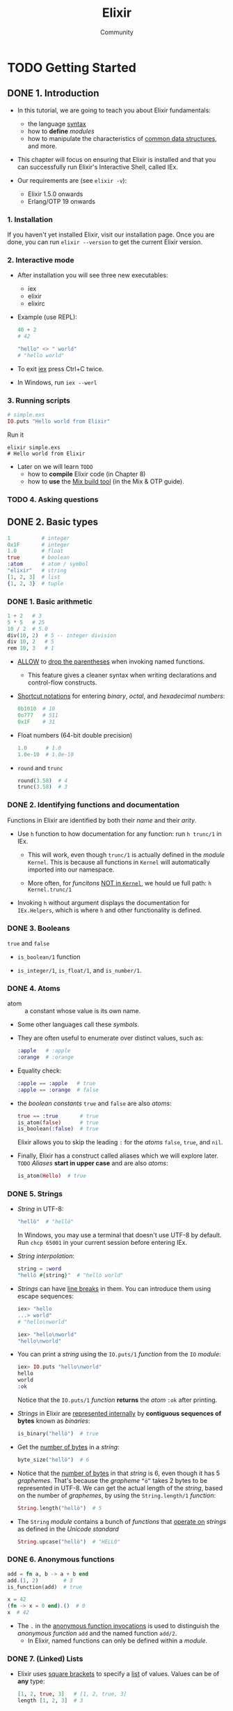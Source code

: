 #+TITLE: Elixir
#+VERSION: v1.14
#+AUTHOR: Community
#+STARTUP: entitiespretty
#+STARTUP: indent
#+STARTUP: overview

* TODO Getting Started
** DONE 1. Introduction
   CLOSED: [2021-01-25 Mon 20:02]
   - In this tutorial, we are going to teach you about Elixir fundamentals:
     * the language _syntax_
     * how to *define* /modules/
     * how to manipulate the characteristics of _common data structures_, and more.

   - This chapter will focus on ensuring that Elixir is installed and that you
     can successfully run Elixir's Interactive Shell, called IEx.

   - Our requirements are (see =elixir -v=):
     * Elixir 1.5.0 onwards
     * Erlang/OTP 19 onwards

*** 1. Installation
    If you haven't yet installed Elixir, visit our installation page. Once you
    are done, you can run ~elixir --version~ to get the current Elixir version.

*** 2. Interactive mode
    - After installation you will see three new executables:
      * iex
      * elixir
      * elixirc

    - Example (use REPL):
      #+begin_src elixir
        40 + 2
        # 42

        "hello" <> " world"
        # "hello world"
      #+end_src

    - To exit _iex_ press Ctrl+C twice.

    - In Windows, run =iex --werl=

*** 3. Running scripts
    #+begin_src elixir
      # simple.exs
      IO.puts "Hello world from Elixir"
    #+end_src

    Run it
    #+begin_src shell
      elixir simple.exs
      # Hello world from Elixir
    #+end_src

    - Later on we will learn =TODO=
      * how to *compile* Elixir code (in Chapter 8)
      * how to *use* the _Mix build tool_ (in the Mix & OTP guide).

*** TODO 4. Asking questions

** DONE 2. Basic types
   CLOSED: [2021-01-25 Mon 22:04]
   #+begin_src elixir
     1          # integer
     0x1F       # integer
     1.0        # float
     true       # boolean
     :atom      # atom / symbol
     "elixir"   # string
     [1, 2, 3]  # list
     {1, 2, 3}  # tuple
   #+end_src

*** DONE 1. Basic arithmetic
    CLOSED: [2021-01-25 Mon 20:31]
    #+begin_src elixir
      1 + 2   # 3
      5 * 5   # 25
      10 / 2  # 5.0
      div(10, 2)  # 5 -- integer division
      div 10, 2   # 5
      rem 10, 3   # 1
    #+end_src
    - _ALLOW_ to _drop the parentheses_ when invoking named functions.
      * This feature gives a cleaner syntax when writing declarations and
        control-flow constructs.

    - _Shortcut notations_ for entering /binary/, /octal/, and
      /hexadecimal numbers/:
      #+begin_src elixir
        0b1010  # 10
        0o777   # 511
        0x1F    # 31
      #+end_src

    - Float numbers (64-bit double precision)
      #+begin_src elixir
        1.0      # 1.0
        1.0e-10  # 1.0e-10
      #+end_src

    - ~round~ and ~trunc~
      #+begin_src elixir
        round(3.58)  # 4
        trunc(3.58)  # 3
      #+end_src

*** DONE 2. Identifying functions and documentation
    CLOSED: [2021-01-25 Mon 22:04]
    Functions in Elixir are identified by both their /name/ and their /arity/. 

    - Use ~h~ function to how documentation for any function:
      run ~h trunc/1~ in IEx.
      * This will work, even though ~trunc/1~ is actually defined in the /module/
        ~Kernel~. This is because all functions in ~Kernel~ will automatically
        imported into our namespace.

      * More often, for /funcitons/ _NOT in ~Kernel~,_ we hould ue full path:
        ~h Kernel.trunc/1~

    - Invoking ~h~ without argument displays the documentation for ~IEx.Helpers~,
      which is where ~h~ and other functionality is defined.

*** DONE 3. Booleans
    CLOSED: [2021-01-25 Mon 20:33]
    ~true~ and ~false~

    - ~is_boolean/1~ function

    - ~is_integer/1~, ~is_float/1~, and ~is_number/1~.

*** DONE 4. Atoms
    CLOSED: [2021-01-25 Mon 20:40]
    - atom :: a constant whose value is its own name.

    - Some other languages call these /symbols/.

    - They are often useful to enumerate over distinct values, such as:
      #+begin_src elixir
        :apple   # :apple
        :orange  # :orange
      #+end_src

    - Equality check:
      #+begin_src elixir
        :apple == :apple   # true
        :apple == :orange  # false
      #+end_src

    - the /boolean constants/ ~true~ and ~false~ are also /atoms/:
      #+begin_src elixir
        true == :true       # true
        is_atom(false)      # true
        is_boolean(:false)  # true
      #+end_src
      Elixir allows you to skip the leading ~:~ for the /atoms/ ~false~, ~true~,
      and ~nil~.

    - Finally, Elixir has a construct called aliases which we will explore later. =TODO=
      /Aliases/ *start in upper case* and are also /atoms/:
      #+begin_src elixir
        is_atom(Hello)  # true
      #+end_src

*** DONE 5. Strings
    CLOSED: [2021-01-25 Mon 21:02]
    - /String/ in UTF-8:
      #+begin_src elixir
        "hellö"  # "hellö"
      #+end_src
      In Windows, you may use a terminal that doesn't use UTF-8 by default.
      Run ~chcp 65001~ in your current session before entering IEx.

    - /String interpolation/:
      #+begin_src elixir
        string = :word
        "hellö #{string}"  # "hellö world"
      #+end_src

    - /Strings/ can have _line breaks_ in them.
      You can introduce them using escape sequences:
      #+begin_src elixir
        iex> "hello
        ...> world"
        # "hello\nworld"

        iex> "hello\nworld"
        "hello\nworld"
      #+end_src

    - You can print a /string/ using the ~IO.puts/1~ /function/ from the ~IO~ /module/:
      #+begin_src elixir
        iex> IO.puts "hello\nworld"
        hello
        world
        :ok
      #+end_src
      Notice that the ~IO.puts/1~ /function/ *returns* the /atom/ ~:ok~ after printing.

    - /Strings/ in Elixir are _represented internally_ by *contiguous sequences of
      bytes* known as /binaries/:
      #+begin_src elixir
        is_binary("hellö")  # true
      #+end_src

    - Get the _number of bytes_ in a /string/:
      #+begin_src elixir
        byte_size("hellö")  # 6
      #+end_src

    - Notice that the _number of bytes_ in that /string/ is 6, even though it has
      5 /graphemes/.
        That's because the /grapheme/ =“ö”= takes 2 bytes to be represented in
      UTF-8. We can get the actual length of the /string/, based on the number of
      /graphemes/, by using the ~String.length/1~ /function/:
      #+begin_src elixir
        String.length("hellö")  # 5
      #+end_src

    - The ~String~ /module/
      contains a bunch of /functions/ that _operate on_ /strings/ as defined in
      the /Unicode standard/
      #+begin_src elixir
        String.upcase("hellö")  # "HELLÖ"
      #+end_src

*** DONE 6. Anonymous functions
    CLOSED: [2021-01-25 Mon 21:58]
    #+begin_src elixir
      add = fn a, b -> a + b end
      add.(1, 2)        # 3
      is_function(add)  # true

      x = 42
      (fn -> x = 0 end).()  # 0
      x  # 42
    #+end_src

    - The ~.~ in the _anonymous function invocations_ is used to distinguish the
      /anonymous function/ ~add~ and the named function ~add/2~.
      * In Elixir, named functions can only be defined within a /module/.

*** DONE 7. (Linked) Lists
    CLOSED: [2021-01-25 Mon 21:17]
    - Elixir uses _square brackets_ to specify a _list_ of values.
      Values can be of *any* type:
      #+begin_src elixir
        [1, 2, true, 3]   # [1, 2, true, 3]
        length [1, 2, 3]  # 3
      #+end_src

    - Two /lists/ can be *concatenated* or *subtracted* using the ~++/2~ and ~--/2~
      operators respectively:
      #+begin_src elixir
        [1, 2, 3] ++ [4, 5, 6]
        # [1, 2, 3, 4, 5, 6]

        [1, true, 2, false, 3, true] -- [true, false]
        # [1, 2, 3, true]
      #+end_src

    - List operators *NEVER modify* the existing list.
      We say that Elixir data structures are *immutable*.

    - ~hd/1~ and ~tl/1~
      #+begin_src elixir
        list = [1, 2, 3]
        hd(list)  # 1
        tl(list)  # [2, 3]
      #+end_src

    - Sometimes you will create a /list/ and it will return a _value in single quotes_.
      For example:
      #+begin_src elixir
        [11, 12, 13]               # '\v\f\r'
        [104, 101, 108, 108, 111]  # 'hello'
      #+end_src
      When Elixir sees a /list/ of _printable ASCII numbers_, Elixir will *print
      that as a /charlist/ (literally a list of characters).*
      * /Charlists/ are quite common when interfacing with existing Erlang code.

      * Whenever you see a value in IEx and you are not quite sure what it is,
        you can use the ~i/1~ to retrieve information about it:
        #+begin_src elixir
          i 'hello'
          Term
            'hello'
          Data type
            List
          Description
            ...
          Raw representation
            [104, 101, 108, 108, 111]
          Reference modules
            List
          Implemented protocols
            ...
        #+end_src

    - Keep in mind *single-quoted representation* and *double-quoted representation*
      are not equivalent in Elixir as they are represented by different types:
      #+begin_src elixir
        'hello' == "hello"
        # false
      #+end_src
      * Single quotes are /charlists/
      * Double quotes are /strings/
      =TODO= More in _"Binaries, strings and charlists"_

*** DONE 8. Tuples
    CLOSED: [2021-01-25 Mon 21:38]
    - tuple :: curly bracket delimited, comma separated.

    - Example:
      #+begin_src elixir
        pair = {:ok, "hello"}

        tuple_size pair  # 2

        put_elem(pair, 1, "wolrd")  # {:ok, "world"}
      #+end_src

*** DONE 9. Lists or tuples?
    CLOSED: [2021-01-25 Mon 21:52]
    - /Lists/ are /linked lists/ that stored in memory with no contiguous memory
      guarantee.

    - /Tuples/ are stored in contiguously in memory.
      * One very common use case for /tuples/ is to use them to return *extra*
        information from a function. For example,
        #+begin_src elixir
          File.read("path/to/existing/file")
          # {:ok, "... contents ..."}

          File.read("path/to/unknown/file")
          # {:error, :enoent}
        #+end_src

    - Elixir convention of function names that used to count elements in a data
      structure:
      * Constant time: ~size~
        + ~byte_size/1~ (for the number of /bytes/ in a /string/)
        + ~tuple_size/1~

      * Linear time: ~length~
        + ~length/1~ (for list length)
        + ~String.length/1~ (for the number of frapheme in a string)

** DONE 3. Basic operators
   CLOSED: [2021-01-25 Mon 22:08]
   - ~or~, ~and~, and ~not~ are for boolean expresions only.
     * ~and~ and ~or~ are mapped from ~Erlang~'s ~andalso~ and ~orelse~, respectively.

   - ~||~, ~&&~, and ~!~ accept arguments of ANY type.
     * All values *excpet* ~false~ and ~nil~ will evaluate to ~true~.

   - Both ~==~ and ~===~ exist.
     The latter is more strict when comparing /integer/ and /floats/.

   - Order of different types values:
     *number < atom < reference < function < port < pid < tuple < map < list < bitstring*

** DONE 4. Pattern matching
   CLOSED: [2021-01-25 Mon 22:22]
*** DONE 1. The match operator
    CLOSED: [2021-01-25 Mon 22:16]
    In Elixir, ~=~ is actually the /match operator/.

*** DONE 2. Pattern matching
    CLOSED: [2021-01-25 Mon 22:16]
    #+begin_src elixir
      [head | tail] = [1, 2, 3]
      # [1, 2, 3]

      head  # 1
      tail  # [2, 3]
    #+end_src

*** DONE 3. The pin operator
    CLOSED: [2021-01-25 Mon 22:22]
    Variable in Elixir can be *rebound*.
    Ue the /pin operator/ to avoid /rebound/.

    #+begin_src elixir
      x = 1
      [^x, 2, 3] = [1, 2, 3]  # [1, 2, 3]
      {y, ^x} = {2, 1}        # {2, 1}

      {y, ^x} = {2, 2}
      # ** (MatchError) no match of right hand side value: {2, 2}
    #+end_src

    - If a variable is mentioned *more than once* in a pattern,
      all references should bind to the *SAME* value:
      #+begin_src elixir
        {x, x} = {1, 1}  # {1, 1}

        {x, x} = {1, 2}  # ** (MatchError) no match of right hand side value: {1, 2}
      #+end_src

    - ~_~ in pattern is supported.
      * The variable ~_~ is special in that it can *never* be read from.
        Trying to read from it gives a _compile error_.

** TODO 5. ~case~, ~cond~, and ~if~
*** DONE 1. ~case~
    CLOSED: [2021-01-25 Mon 22:35]
    #+begin_src elixir
      ## Basic
      ##---------
      case {1, 2, 3} do
        {4, 5, 6} -> "This clause won't match"
        {1, x, 3} -> "This clause will match and bind x to 2 in thi clause"
        _         -> "This clause would match any value"
      end

      # "This clause will match and bind x to 2 in thi clause"


      ## Pin operator
      ##-------------
      x = 1

      case 10 do
        ^x -> "Won't match"
        _  -> "Will match"
      end

      # "Will match"


      ## Guards
      ##-------------
      case {1, 2, 3} do
        {1, x, 3} when x > 0 -> "Will match"
        _                    -> "Would match, if guard condition were not satisfied"
      end

      # "Will match"
    #+end_src

    - Anonymous function can also have *MULTIPLE* clauses and /guards/:
      #+begin_src elixir
        f = fn
          x, y when x > 0 -> x + y
          x, y            -> x * y
        end

        f.(1, 3)   # 4
        f.(-1, 3)  # -3
      #+end_src
      * The number of arguments in EACH /anonymous function clause/ needs to be the
        *SAME*, otherwise an error is raised.
        #+begin_src elixir
          f2 = fn
            x, y when x > 0 -> x + y
            x, y, z         -> x * y + z
          end

          # ** (CompileError) iex:1: cannot mix clauses with different arities in anonymous functions
        #+end_src

*** DONE 2. ~cond~
    CLOSED: [2021-01-25 Mon 22:39]
    #+begin_src elixir
      cond do
        2 + 2 == 5 -> "This will not be true"
        2 * 2 == 3 -> "Nor this"
        1 + 1 == 2 -> "But this will"
      end

      # "But this will"
    #+end_src

*** DONE 3. ~if~ and ~unless~
    CLOSED: [2021-01-25 Mon 22:41]
    ~if/2~ and ~unless/2~ are implemented as /macros/.
    They aren't special language constructs in Elixir.

*** TODO 4. ~do/end~ blocks - =RE-NOTE=
    At this point, we have learned _FOUR_ /control structures/: ~case~, ~cond~,
    ~if~, and ~unless~, and they were all wrapped in ~do/end~ blocks.
    It happens we could *also write* if as follows: ~if true, do: 1 + 2~

    - Notice how the example above has a comma between true and do:, that’s
      because it is using Elixir’s regular syntax where each argument is
      separated by a comma. We say this syntax is using keyword lists. We can
      pass else using keywords too:
      #+begin_src elixir
        if false, do: :this, else: :that
        #=> :that
      #+end_src

    - ~do/end~ blocks are a syntactic convenience built on top of the keyword ones.
      That’s why ~do/end~ blocks do not require a comma between the previous
      argument and the block. They are useful exactly because they remove the
      verbosity when writing blocks of code. These are equivalent:
      #+begin_src elixir
        if true do
          a = 1 + 2
          a + 10
        end
        #=> 13


        if true, do: {
          a = 1 + 2
          a + 10
        }
        #=> 13
      #+end_src

    - =IMPORTANT=
      One thing to keep in mind when using ~do/end~ blocks is they are
      *ALWAYS bound to the _outermost_ /function call/.*
      For example, the following expression:
      #+begin_src elixir
        is_number if true do
          1 + 2
        end
        ## **(CompileError) iex:1: undefined function is_number/2
      #+end_src
      
      would be parsed as:
      
      #+begin_src elixir
        is_number(if true) do
          1 + 2
        end
        ## **(CompileError) iex:1: undefined function is_number/2
      #+end_src
      which leads to an undefined function error because that invocation passes
      two arguments, and is_number/2 does not exist. The if true expression is
      invalid in itself because it needs the block, but since the arity of
      is_number/2 does not match, Elixir does not even reach its evaluation.

      * Adding *explicit parentheses* is enough to bind the block to ~if~:
        #+begin_src elixir
          is_number(if true do
            1 + 2
          end)

          #=> true
        #+end_src

    - /Keyword lists/
      * play an important role in the language and
      * are quite common in many /functions/ and /macros/.

    - =NEXT=
      We will explore them a bit more in a future chapter.
      Now it is time to talk about “Binaries, strings, and char lists”.
   
** DONE 6. Binaries, strings, and charlists
   CLOSED: [2021-01-28 Thu 21:16]
   - In “Basic types”, we learned a little bit about strings and we used the
     ~is_binary/1~ /function/ for checks:
     #+begin_src elixir
       string = "hello"   #=> "hello"
       is_binary(string)  #=> true
     #+end_src

   - In this chapter, we will gain clarity on
     * what exactly /binaries/ are,
     * how they relate to /strings/, and
     * what _single-quoted values_, ~'like this'~, mean in Elixir.

   - /strings/ are actually subtly complex and are often misunderstood.

*** DONE 1. Unicode and Code Points
    CLOSED: [2021-01-28 Thu 11:29]
    - Unicode organizes all of the characters in its repertoire into code charts,
      and each character is given a *unique* _numerical index_.
      * This _numerical index_ is known as a /Code Point/.

    - In Elixir you can use a ~?~ in front of a /character literal/ to reveal its
      /code point/, in IEx:
      * ~?a~ output ~97~
      * ~?ł~ output ~322~

    - Note that _most (=from Jian= why only "most"?) Unicode code charts_ will
      refer to a /code point/ by its /hexadecimal representation/, e.g. 97
      translates to _0061_ in hex, and we can represent any _Unicode character_
      in an _Elixir string_ by using the ~\u~ notation and the _hex representation_
      of its /code point/ number:
      #+begin_src elixir
        "\u0061" === "a"  #=> true
        0x0061 = 97 = ?a  #=> 97
      #+end_src

*** DONE 2. UTF-8 and Encodings
    CLOSED: [2021-01-28 Thu 16:14]
    - Whereas the /code point/ is *what* we store, an encoding deals with *how*
      we store it: _encoding is an implementation._
        In other words, we need a mechanism to CONVERT the /code point numbers/
      INTO /bytes/ so they can be stored in memory, written to disk, etc.
      * =from Jian=
        Encoding is used to save the space when storing.

    - Elixir uses UTF-8 to encode its strings, which means that code points are
      encoded as _a series of 8-bit bytes._

    - UTF-8 is a *variable width character encoding* that uses _one to four bytes_
      to store each code point; it is capable of encoding all valid Unicode code
      points.

    - graphemes :: consist of MULTIPLE characters that are often perceived as ONE. 

    - Besides defining characters, *UTF-8 also provides a notion of /graphemes/.*
      * For example,
        ~é~ can be represented in Unicode as a single character.
        It can also be represented as the _COMBINATION_ of
        1. the character ~e~
           and
        2. the acute accent character ~´~
        into a _SINGLE_ /grapheme/.

      * In other words, what we would expect to be a single character, such as é or
        ł, can in practice be multiple characters, each represented by potentially
        multiple bytes. Consider the following:
        #+begin_src elixir
          string = "hełło"       #=> "hełło"
          String.length(string)  #=> 5
          byte_size(string)      #=> 7
        #+end_src
        ~String.length/1~ _counts /graphemes/,_
        but ~byte_size/1~ reveals the _number of underlying /raw bytes/ needed to
        store the string when using UTF-8 encoding._
        + UTF-8 requires
          - *one* byte to represent the /characters/ ~h~, ~e~, and ~o~,
          - but *two* bytes to represent ~ł~.

    - Note (in Windows):
      There is a chance your terminal does _not use UTF-8 by default_.
      You can *change* the /encoding/ of your current session by running
      ~chcp 65001~ *before entering* =iex= (=iex.bat=).

    - A common trick in Elixir when you want to see the
      *inner binary representation* of a /string/ is to concatenate _the null
      byte_ ~<<0>>~ to it:
      #+begin_src elixir
        "hełło" <> <<0>>
        #=> <<104, 101, 197, 130, 197, 130, 111, 0>>
      #+end_src
      * Alternative way (more clean, no trailing ~<<0>>~):
        #+begin_src elixir
          IO.inspect("hełło", binaries: :as_binaries)
          #=> <<104, 101, 197, 130, 197, 130, 111>>
        #+end_src
      
    - =NEXT=
      ~<<>>~
      
*** DONE 3. Bitstrings
    CLOSED: [2021-01-28 Thu 16:26]
    Although we have covered /code points/ and /UTF-8 encoding/, we still need
    to go a bit DEEPER INTO _HOW exactly we store the /encoded bytes/,_ and this
    is where we introduce the /bitstring/.

    - A /bitstring/ is a *fundamental data type* in Elixir, denoted with the
      ~<<>>~ syntax. A /bitstring/ is a _contiguous sequence of bits in memory._

    -  =TODO= =READ=
      A complete reference about the binary / *bitstring constructor* ~<<>>~ can
      be found in the Elixir documentation.

    - *BY DEFAULT*, _8 bits (i.e. 1 byte)_ is used to store each number in a
      /bitstring/,
      * _BUT_ you can manually specify the number of bits via
        + _a ~::n~ modifier_ to denote the size in ~n~ bits,
          OR
        + you can use the more _verbose declaration_ ~::size(n)~:
        #+begin_src elixir
          <<42>> === <<42::8>>  #=> true
          <<3::4>>              #=> <<3::size(4)>>
        #+end_src

    - For example,
      the decimal number ~3~ when represented with 4 bits in base ~2~ would be
      ~0011~, which is equivalent to the values ~0~, ~0~, ~1~, ~1~, each stored
      using 1 bit:
      #+begin_src elixir
        <<0::1, 0::1, 1::1, 1::1>> == <<3::4>>  #=> true
      #+end_src

    - Any value that _exceeds_ what can be stored by the number of bits provisioned
      is *truncated*:
      #+begin_src elixir
        <<1>> === <<257>>  #=> true
      #+end_src
      ~100000001~ (9 bits) is truncated to ~00000001~ (8 bits).

*** DONE 4. Binaries
    CLOSED: [2021-01-28 Thu 17:38]
    - binary :: a /bitstring/ where the number of bits is _divisible by 8_.

    - From the definition of /binary/ we know
      _every /binary/ is a /bitstring/, but not every /bitstring/ is a /binary/._
        We can use the ~is_bitstring/1~ and ~is_binary/1~ functions to demonstrate
      this.
      #+begin_src elixir
        is_bitstring(<<3::4>>)       #=> true
        is_binary(<<3::4>>)          #=> false
        is_bitstring(<<0, 255, 42>>) #=> true
        is_binary(<<0, 255, 42>>)    #=> true
        is_binary(<<42::16>>)        #=> true
      #+end_src

    - We can /pattern match/ on /binaries/ / /bitstrings/:
      #+begin_src elixir
        <<0, 1, x>> = <0, 1, 2>>  #=> <<0, 1, 2>>
        x                         #=> 2
      #+end_src

    - Note that unless you explicitly use ~::~ modifiers, each entry in the binary
      pattern is expected to match a _single byte_ (exactly _8 bits_).
        If we want to match on a binary of *unknown size*, we can use _the ~binary~
      modifier_ *at the end of the pattern*:
      #+begin_src elixir
        <<0, 1, x :: binary>> = <<0, 1, 2, 3>>  #=> <<0, 1, 2, 3>>

        x  #=> <<2, 3>>
      #+end_src

    - There are a couple other /modifiers/ that can be useful when doing _pattern
      matches on binaries._ The ~binary-size(n)~ modifier will match _n bytes_ in
      a /binary/:
      #+begin_src elixir
        <<head::binary-size(2), rest::binary>> = <<0, 1, 2, 3>>  #=> <<0, 1, 2, 3>>
        head  #=> <<0, 1>>
        rest  #=> <<2, 3>>
      #+end_src

    - *A /string/ is a _UTF-8 encoded_ /binary/,* where the /code point/ for each
      character is _encoded using 1 to 4 bytes_.

      * Thus *every /string/ is a /binary/,*
        but _due to the UTF-8 standard encoding rules_, *NOT every /binary/ is a
        valid /string/.*
        #+begin_src elixir
          is_binary("hello")               #=> true
          is_binary(<<239, 191, 19>>)      #=> true
          String.valid?(<<239, 191, 19>>)  #=> false
        #+end_src

    - The _string concatenation operator_ ~<>~ is actually a _binary concatenation
      operator_:
      #+begin_src elixir
        "a" <> "ha"           #=> "aha"
        <<0, 1>> <> <<2, 3>>  #=> <<0, 1, 2, 3>>
      #+end_src

    - Given that /strings/ are /binaries/, we can also _pattern match on /strings/:_
      #+begin_src elixir
        <<head, rest::binary>> = "banana"  #=> "banana"
        head == ?b  #=> true
        rest        #=> "anana"
      #+end_src

    - However, remember that /binary pattern matching/ works on /bytes/,
      so matching on the /string/ like ~“über”~ with _multibyte characters_
      *won't match* on the character, it will match on the _first byte_ of that
      character:
      #+begin_src elixir
        "ü" <> <<0>>                  #=> <<195, 188, 0>>
        <<x, rest::binary>> = "über"  #=> "über"
        x == ?ü                       #=> false
        rest                          #=> <<188, 98, 101, 114>>
      #+end_src

    - Therefore, when _pattern matching on /strings/,_ it is important to use the
      ~utf8~ /modifier/:
      #+begin_src elixir
        <<x::utf8, rest::binary>> = "über"  #=> "über"
        x == ?ü                             #=> true
        rest                                #=> "ber"
      #+end_src

    - You will see that Elixir has excellent support for working with /strings/.
      It also supports many of the _Unicode operations_.
      * In fact, Elixir passes all the tests showcased in the article
        [[http://mortoray.com/2013/11/27/the-string-type-is-broken/][“The string type is broken”]]. =TODO= =READ= =!!!=
        =READ= =READ= =READ= =READ= =READ= =READ= =READ= =READ= =READ= =READ=

*** DONE 5. Charlists
    CLOSED: [2021-01-28 Thu 21:14]
    Our tour of our /bitstrings/, /binaries/, and /strings/ is nearly complete,
    BUT we have one more _data type_ to explain: the /charlist/.

    - charlist :: a /list/ of /integers/
                  where *ALL* the /integers/ are *valid* /code points/.

    - _In practice, you will NOT COME ACROSS THEM OFTEN_,
      EXCEPT perhaps when interfacing with Erlang, in particular when using
      older libraries that do not accept /binaries/ as arguments.
      =IMPORTANT=

    - Whereas /strings/ (i.e. binaries) are created using _double-quotes_,
      /charlists/ are created with _single-quoted literals_:
      #+begin_src elixir
        'hełło'              #=> [104, 101, 322, 322, 111]
        is_list 'hełło'      #=> true
        'hello'              #=> 'hello'
        List.first('hello')  #=> 104
      #+end_src

    - You can see that *instead of containing* /bytes/,
      a /charlist/ contains /integer code points/.
      * _BY DEFAULT,_
        IEx will *ONLY output* /code points/ if *ANY* of the /integers/ falls
        *OUTSIDE* the ASCII range of 0 to 127:
        #+begin_src elixir
          'hello'  #=> 'hello'
          'hełło'  #=> [104, 101, 322, 322, 111]
        #+end_src
        You can use ~IO.inspect/2~ to inspect the /code points/ of ~'hello'~:
        #+begin_src elixir
          IO.inspect('hello')  #=> [104, 101, 108, 108, 111]
        #+end_src

    - *Interpreting* /integers/ *as* /codepoints/ may lead to some _surprising
      behavior_.
      * For example,
        if you are *storing* a _list of integers_ that happen to _range between 0
        and 127,_ BY DEFAULT IEx will interpret this as a /charlist/ and it will
        display the corresponding ASCII characters.
        #+begin_src elixir
          heartbeats_per_minute = [99, 97, 116]  #=> 'cat'
        #+end_src

    - You can convert a /charlist/ to a /string/ and back by using the ~to_string/1~
      and ~to_charlist/1~ /functions/:
      #+begin_src elixir
        to_charlist "hełło"  #=> [104, 101, 322, 322, 111]
        to_string 'hełło'    #=> "hełło"
        to_string :hello     #=> "hello"
        to_string 1          #=> "1"
      #+end_src
      Note that those functions are /polymorphic/ - not only do they convert
      /charlists/ to /strings/, they also operate on /integers/, /atoms/, _and
      so on_.

    - /String (binary)/ concatenation uses the ~<>~ operator
      BUT /charlists/, being /lists/, use the _list concatenation operator_
      ~++~:
      #+begin_src elixir
        'this ' <> 'fails'  #=> ** (ArgumentError) ...

        'this ' ++ 'works'  #=> 'this works'

        "this also " ++ "fails"  #=> ** (ArgumentError) ...
      #+end_src

** DONE 7. Keyword lists and maps
   CLOSED: [2021-01-27 Wed 00:46]
   In Elixir, we have TWO main /associative data structures/:
   - /keyword lists/
   - /maps/

*** DONE 1. Keyword lists
    CLOSED: [2021-01-26 Tue 01:42]
    - Equivalent way of definitions:
      #+begin_src elixir
        list = [{:a, 1}, {:b, 2}]  #=> [a: 1, b: 2]
        list == [a: 1, b: 2]       #=> true
      #+end_src

    - Concatenate:
      #+begin_src elixir
        list ++ [c: 3]  #=> [a: 1, b: 2, c: 3]

        [a: 0] ++ list  #=> [a: 0, a: 1, b: 2]
      #+end_src

    - On lookup, the first match will be picked:
      #+begin_src elixir
        new_list = [a: 0] ++ list  #=> [a: 0, a: 1, b: 2]
        new_list[:a]               #=> 0
      #+end_src

    - /Keyword lists/ are important because they have *THREE* _special
      characteristics_:
      * Keys must be /atoms/.
      * Keys are *ordered*, as specified by the developer.
      * Keys can be given *more than once*.

    - For example, =TODO=
      the *Ecto* library makes use of these features to provide an elegant DSL for
      writing database queries:
      #+begin_src elixir
        query = from w in Weather,
              where: w.prcp > 0,
              where: w.temp < 20,
              select: w
      #+end_src

    - These characteristics are what prompted /keyword lists/ to be the default
      mechanism for passing _options_ to /functions/ in Elixir.
        In chapter 5, when we discussed the ~if/2~ /macro/, we mentioned that
      the following syntax is supported:
      #+begin_src elixir
        if false, do: :this, else: :that
      #+end_src
      * In fact, the call above is equivalent to:
        #+begin_src elixir
          if(false, [do: :this, else: :that])  #=> :that

          if(false, [{:do, :this}, {:else, :that}])  #=> :that
        #+end_src
        *In general, when the /keyword list/ is the _LAST argument_ of a /function/,
        the _square brackets_ are _optional_.*

    - It is rarely done that in practice pattern match /keyword lists/, since
      pattern matching on lists requires the number of items and their order to
      match

    - In order to manipulate /keyword lists/, Elixir provides the =Keyword= module.

    - For the linear performance reason, /keyword lists/ are used in Elixir *mainly
      for passing optional values.* If you need to store many items or guarantee
      one-key associates with at maximum one-value, you should use /maps/ instead.

*** DONE 2. Maps
    CLOSED: [2021-01-26 Tue 16:46]
    - Syntax illustrated by an example:
      #+begin_src elixir
        map = %{:a => 1, 2 => :b}  #=> %{2 => :b, :a => 1}

        map[:a]  #=> 1
        map[2]   #=> :b
        map[:c]  #=> nil
      #+end_src

    - Compared to /keyword lists/, we can already see _TWO_ DIFFERENCES:
      * Maps allow *any* value as a /key/.
      * Maps' /keys/ do *not* follow any _ordering_.

    - Pattern match /maps/ always match on a subset of the given value:
      #+begin_src elixir
        %{} = %{:a => 1, 2 => :b}         #=> %{2 => :b, :a => 1}

        %{:a => a} = %{:a => 1, 2 => :b}  #=> %{2 => :b, :a => 1}
        a  # 1

        %{:c => c} = %{:a => 1, 2 => :b}
        # ** (MatchError) no match of right hand side value: %{2 => :b, :a => 1}
      #+end_src

    - The ~Map~ /module/ provides a _very similar API_ to the ~Keyword~ /module/
      with convenience /functions/ to MANIPULATE /maps/:
      #+begin_src elixir
        Map.get(%{:a => 1, 2 => :b}, :a)     #=> 1
        Map.put(%{:a => 1, 2 => :b}, :c, 3)  #=> %{2 => :b, :a => 1, :c => 3}
        Map.to_list(%{:a => 1, 2 => :b})     #=> [{2, :b}, {:a, 1}]
      #+end_src

    - /Maps/ have the following syntax for *updating* a _key's value_:
      #+begin_src elixir
        map = %{:a => 1, 2 => :b}  #=> %{2 => :b, :a => 1}
        %{map | 2 => "two"}        #=> %{2 => "two", :a => 1}

        %{map | :c => 3}
        #=> ** (KeyError) key :c not found in %{2 => :b, :a => 1}
      #+end_src

    - When *all* the /keys/ in a /map/ are /atoms/,
      you can use the /keyword syntax/ for convenience:
      #+begin_src elixir
        map = %{a: 1, b: 2}  #=> %{a: 1, b: 2}
      #+end_src

    - Another interesting property of /maps/ is that they provide their OWN syntax
      for *accessing* /atom keys/:
      #+begin_src elixir
        map = %{:a => 1, 2 => :b}  #=> %{2 => :b, :a => 1}

        map.a #=> 1

        map.c
        #=> ** (KeyError) key :c not found in: %{2 => :b, :a => 1}
      #+end_src
      Elixir developers typically
      *PREFER to use the ~map.field~ syntax and pattern matching*
      instead of the /functions/ in the ~Map~ /module/ when working with /maps/
      because they lead to an /assertive style of programming/.

      * =TODO=
        [[https://dashbit.co/blog/writing-assertive-code-with-elixir][This blog post by José Valim]] provides insight and examples on how you
        get more concise and faster software by writing assertive code in
        Elixir.

*** TODO 3. ~do~-blocks and keywords
*** DONE 4. Nested data structures
    CLOSED: [2021-01-27 Wed 00:46]
    Often we will have _/maps/ *inside* /maps/,_ or even _/keywords lists/
    *inside* /maps/,_ and so forth.
      Elixir provides conveniences for MANIPULATING _nested data structures_ via
    the ~put_in/2~, ~update_in/2~ and other /macros/ giving the same conveniences
    you would find in imperative languages while keeping the immutable properties
    of the language

    - Imagine you have the following structure:
      #+begin_src elixir
        users = [
          john: %{name: "John", age: 27, languages: ["Erlang", "Ruby", "Elixir"]},
          mary: %{name: "Mary", age: 29, languages: ["Elixir", "F#", "Clojure"]}
        ]
        # =>
        # [john: %{age: 27, languages: ["Erlang", "Ruby", "Elixir"], name: "John"},
        #  mary: %{age: 29, languages: ["Elixir", "F#", "Clojure"], name: "Mary"}]

        ## Access the value of `john`
        ##---------------------------
        users[:john].age  #=> 27


        ## Update the value with a expression:
        ##---------------------------
        users = put_in users[:john].age, 31
        #=> [john: %{age: 31, languages: ["Erlang", "Ruby", "Elixir"], name: "John"},
        #    mary: %{age: 29, languages: ["Elixir", "F#", "Clojure"], name: "Mary"}]


        ## Update the value with a function:
        ##---------------------------
        users = update_in users[:mary].languages, fn languages -> List.delete(languages, "Clojure") end
        #=> [john: %{age: 31, languages: ["Erlang", "Ruby", "Elixir"], name: "John"},
        #    mary: %{age: 29, languages: ["Elixir", "F#"], name: "Mary"}]
      #+end_src
      * More to learn (Check the ~Kernel~ module):
        + ~get_and_update_in/2~:
          extract a value and update the data structure at once.

        + ~put_in/3~, ~update_in/3~, ~get_and_update_in/3~:
          dynamic access into the data structure.

** DONE 8. Modules and Functions
   CLOSED: [2021-01-26 Tue 01:10]
   We use the ~defmodule~ /macro/ to define /modules/.
   We use the ~def~ /macro/ to define /functions/ in /modules/.

   - Example:
     #+begin_src elixir
       defmodule Math do
         def sum(a, b) do
           a + b
         end
       end
     #+end_src

*** DONE 1. Compilation
    CLOSED: [2021-01-26 Tue 00:29]
    - Steps of compilation and use: 
      1. Write the code above in file =math.ex=.
      2. Compile ~elixirc math.ex~, and get the file =Elixir.Math.beam= containing bytecode.
      3. Start IEx in the same directory of the bytecode file from step 2.
      4. Then you can call ~Math.sum(1, 2)~ in IEx.

    - Elixir projects are usually organized into three directories:
      * =ebin= - contains the compiled bytecode
      * =lib= - contains Elixir code (usually =.ex= files)
      * =test= - contains tests (usually =.exs= files)

    - =TODO=
      When working on actual projects, the build tool called =mix= will be
      responsible for compiling and setting up the proper paths for you.

    - For learning purposes,
      Elixir also supports a *scripted mode* which
      * is _more flexible_
      * does *NOT generate* any compiled artifacts.

*** DONE 2. Scripted mode
    CLOSED: [2021-01-26 Tue 00:33]
    #+begin_src elixir
      defmodule Math do
        def sum(a, b) do
          a + b
        end
      end

      IO.puts Math.sum(1, 2)
    #+end_src
    Run it: ~elixir math.exs~.

    - =.ex= files used for compiling to =.beam= files,
      while =.exs= files are used for scripting.

*** DONE 3. Named functions
    CLOSED: [2021-01-26 Tue 00:40]
    - ~defp/2~ is used to define /private functions/.

    - /Function declarations/ also support /guards/ and /multiple clauses/.
      * Example:
        #+begin_src elixir
          defmodule Math do
            def zero?(0) do
              true
            end

            def zero?(x) when is_integer(x) do
              false
            end
          end

          IO.puts Math.zero?(0)          #=> true
          IO.puts Math.zero?(1)          #=> false
          IO.puts Math.zero?([1, 2, 3])  #=> ** (FunctionClauseError)
          IO.puts Math.zero?(0.0)        #=> ** (FunctionClauseError)
        #+end_src

    - Similar to constructs like ~if~, named functions support both ~do:~ and
      ~do/end~ block syntax, 
      * Example:
        #+begin_src elixir
          defmodule Math do
            def zero?(0), do: true
            def zero?(x) when is_integer(x), do: false
          end
        #+end_src
        _Use ~do:~ for one-liner is good!_

*** DONE 4. Function capturing
    CLOSED: [2021-01-26 Tue 00:56]
    The ~name/arity~ can also be used to *retrieve* a /named function/ as a
    /function type/.

    - Example:
      #+begin_src elixir
        # Run `iex math.exs`, and then type

        Math.zero?(0)        # true

        fun = &Math.zero?/1  # &Math.zero?/1

        is_function(fun)     # true

        fun.(0)              # true
      #+end_src

    - Local or imported functions, like ~is_function/1~, can be _captured *without*
      the /module/:_
      #+begin_src elixir
        &is_function/1          #=> &:erlang.is_function/1
        (&is_funciton/1).(fun)  #=> true
      #+end_src

    - /Capture syntax/ can also be used as a _shortcut_ for *creating* /functions/:
      #+begin_src elixir
        fun = &(&1 + 1)  #=> #Function<6.71889879/1 in :erl_eval.expr/5>
        fun.(1)          #=> 2

        fun2 = &"Good #{&1}"  #=> #Function<6.127694169/1 in :erl_eval.expr/5>
        fun2.("morning")      #=> "Good morning"
      #+end_src

    - If you want to *capture* a /function/ from a /module/,
      there is an alternative syntax similar to ~&Module.function/arity~:
      #+begin_src elixir
        fun = &List.flatten(&1, &2)  #=> &List.flatten/2
        fun.([1, [[2], 3]], [4, 5])  #=> [1, 2, 3, 4, 5]
      #+end_src

*** DONE 5. Default arguments
    CLOSED: [2021-01-26 Tue 01:10]
    - Example:
      #+begin_src elixir
        defmodule Concat do
          def join(a, b, sep \\ " ") do
            a <> sep <> b
          end
        end

        IO.puts Concat.join("Hello", "world")      #=> Hello world
        IO.puts Concat.join("Hello", "world", "_") #=> Hello_world
      #+end_src

    - Any expression is allowed to serve as a /default value/,
      * *BUT it won't be evaluated during the /function definition/.*

      * Every time the function is invoked and any of its /default values/ _have
        to be used_, the expression for that /default value/ will be evaluated:

      * Example:
        #+begin_src elixir
          defmodule DefaultTest do
            def dowork(x \\ "hello") do
              x
            end
          end

          DefaultTest.dowork      #=> "hello"
          DefaultTest.dowork 123  #=> 123
        #+end_src

    - /Multiple clauses function defintion/ with /default values/ requires to create
      a function head (without an actual body) _for declaring defaults_. For example:
      #+begin_src elixir
        defmodule Concat do
          # A function head declaring defaults
          def join(a, b \\ nil, sep \\ " ")

          def join(a, b, _sep) when is_nil(b) do
            a
          end

          def join(a, b, sep) do
            a <> sep <> b
          end
        end
      #+end_src
      The _leading underscore_ in ~_sep~ means that the variable will be *ignored* in
      this function.

    - When using /default values/, one must be CAREFUL to *avoid overlapping function
      definitions*. 
      #+begin_src elixir
        defmodule Concat do
          def join(a, b) do
            IO.puts "***First join"
            a <> b
          end

          def join(a, b, sep \\ " ") do
            IO.puts "***Second join"
            a <> sep <> b
          end
        end
      #+end_src
      Compile this will receive a _warning_:
      =warning: this clause cannot match because a previous clause at line 2 always matches=

      * =from Jian= =TODO=
        If this is on purpose, how can I suppress this warning for this definition???

** DONE 9. Recursion
   CLOSED: [2021-01-26 Tue 01:20]
*** DONE 1. Loops through recursion
    CLOSED: [2021-01-26 Tue 01:20]
    Due to *immutability*, loops in Elixir (as in any /functional programming
    language/) are written differently from /imperative languages/.

*** DONE 2. Reduce and map algorithms
    CLOSED: [2021-01-26 Tue 01:20]
    - Reduce algorithm example:
      #+begin_src elixir
        defmodule Math do
          def sum_list([head | tail], accumulator) do
            sum_list(tail, head + accumulator)
          end

          def sum_list([], accumulator) do
            accumulator
          end
        end

        IO.puts Math.sum_list([1, 2, 3], 0) #=> 6
      #+end_src

    - Map algorithm example:
      #+begin_src elixir
        defmodule Math do
          def double_each([head | tail]) do
            [head * 2 | double_each(tail)]
          end

          def double_each([]) do
            []
          end
        end
      #+end_src

    - We usually don't write code manually like above.
      * We will use the provided functionalities in the ~Enum~ /module/.
        For example:
        #+begin_src elixir
          Enum.reduce([1, 2, 3], 0, &+/2)  #=> 6
          Enum.map([1, 2, 3], &(&1 * 2))   #=> [2, 4, 6]
        #+end_src
        =NEXT=
        Let’s take a deeper look at ~Enumerable~ and, while we're at it, its
        *lazy* counterpart, ~Stream~.

** DONE 10. Enumerables and streams
   CLOSED: [2021-01-27 Wed 03:13]
*** DONE 1. Enumerables
    CLOSED: [2021-01-27 Wed 02:49]
    Elixir provides the concept of /enumerables/ and the ~Enum~ /module/ to work
    with them.

    - We have already learned _TWO_ /enumerables/: /lists/ and /maps/.
      #+begin_src elixir
        Enum.map([1, 2, 3], fn &(&1 * 2) end)            #=> [2, 4, 6]
        Enum.map(%{1 => 2, 3 => 4}, fn {} -> k * v end)  #=> [2, 12]
      #+end_src

    - The ~Enum~ /module/ provides a huge range of /functions/ to
      * /transform/
      * /sort/
      * /group/
      * /filter/
      * /retrieve items/ from /enumerables/.

      It is one of the /modules/ *developers use frequently* in their Elixir code.

    - Elixir also provides /ranges/:
      #+begin_src elixir
        Enum.map(1..3, &(&1 * 2))  #=> [2, 4, 6]
        Enum.reduce(1..3, &+/2)    #=> 6
      #+end_src

    - The /functions/ in the ~Enum~ /module/ are *limited to*, as the name says,
      /enumerating values/ in /data structures/.
      * For specific operations, like *inserting* and *updating* particular
        elements, you may need to reach for /modules/ specific to the _data type_.

      * For example, =TODO= =TRY IT=
        if you want to insert an element at a given position in a /list/, you
        should use the ~List.insert_at/3~ /function/ from the ~List~ /module/,
        as it would make little sense to insert a value into, for example, a /range/.

    - The /functions/ in the ~Enum~ /module/ are /polymorphic/
      because they can work with _DIVERSE data types_, ANY data type that implements
      the ~Enumerable~ /protocol/.
      * =TODO=
        We are going to discuss /Protocols/ in a later chapter;
        for now we are going to move on to a specific kind of /enumerable/ called
        a /stream/.

*** DONE 2. Eager vs Lazy
    CLOSED: [2021-01-27 Wed 02:56]
    *All* the /functions/ in the ~Enum~ /module/ are *eager*.

    - Many /functions/ in the ~Enum~ /module/
      _expect_ an /enumerable/ and
      _return_ a /list/ back.
      #+begin_src elixir
        odd? = &(rem(&1, 2) != 0) #=> #Function<6.80484245/1 in :erl_eval.expr/5>
        Enum.filter(1..3, odd?)   #=> [1, 3]
      #+end_src

*** DONE 3. The pipe operator
    CLOSED: [2021-01-27 Wed 02:56]
    - ~|>~ (pipe operator) ::
      expression on its left side and
      passes it *as the FIRST argument* to the function call on its right side.

    - Example:
      #+begin_src elixir
        1..100_000            |>
          Enum.map(&(&1 * 3)) |>
          Enum.filter(odd?)   |>
          Enum.sum

        #=> 7500000000
      #+end_src

      is equivalent to

      #+begin_src elixir
        Enum.sum(Enum.filter(Enum.map(1..100_000, &(&1 * 3)), odd?))
        #=> 7500000000
      #+end_src

*** DONE 4. Streams
    CLOSED: [2021-01-27 Wed 03:13]
    As an _ALTERNATIVE_ to ~Enum~, Elixir provides the ~Stream~ /module/ which
    supports *lazy operations*.

    - Example:
      #+begin_src elixir
        1..100_000 |> Stream.map(&(&1 * 3)) |> Stream.filter(odd?) |> Enum.sum
        #=> 7500000000
      #+end_src

    - streams :: lazy and composable enumerables.

    - Instead of *generating* _intermediate_ /lists/,
      /streams/ build a series of computations that are invoked
      *only* when we pass the underlying /stream/ to the ~Enum~ /module/.

    - /Streams/ are useful when working with
      * large
      * possibly infinite
      * collections

    - Many /functions/ in the ~Stream~ /module/
      1. *accept* ANY /enumerable/ as an argument
      2. *return* a /stream/ as a result.

    - It also provides /functions/ for *creating* /streams/.
      * For example,
        ~Stream.cycle/1~ can be used to *create* a /stream/ that cycles a given
        enumerable infinitely.
          Be careful to *NOT* call a /function/ like ~Enum.map/2~ on such
        /streams/, as they would *cycle forever*:
        #+begin_src elixir
          stream = Stream.cycle([1, 2, 3])  #=> #Function<15.16982430/2 in Stream.unfold/2>
          Enum.take(stream, 10)             #=> [1, 2, 3, 1, 2, 3, 1, 2, 3, 1]
        #+end_src

    - On the other hand, ~Stream.unfold/2~ can be used to *generate values*
      from a _given initial value_:
      #+begin_src elixir
        stream = Stream.unfold("hełło", &String.next_codepoint/1)
        #=> #Function<39.75994740/2 in Stream.unfold/2>

        Enum.take(stream, 3)
        #=> ["h", "e", "ł"]
      #+end_src

    - ~Stream.resource/3~ which can be used to _WRAP around *resources*,_
      guaranteeing they are
      1. *opened* right _BEFORE_ enumeration
      2. *closed* _AFTERWARDS_, even in the case of failures.

    - For example, ~File.stream!/1~ builds on top of ~Stream.resource/3~ to stream
      files:
      #+begin_src elixir
        stream = File.stream!("path/to/file")
        #=>
        #  %File.Stream{
        #    line_or_bytes: :line,
        #    modes: [:raw, :read_ahead, :binary],
        #    path: "path/to/file",
        #    raw: true
        #  }

        Enum.take(stream, 10)
      #+end_src
      This can be very useful for _handling large files_ or even _slow
      resources_ like /network resources/.

** TODO 11. Processes
*** 1. ~spawn~
*** 2. ~send~ and ~receive~
*** 3. Links
*** 4. Tasks
*** 5. State

** DONE 12. IO and the file system - =TODO= =READ after finishing chapter 11=
   CLOSED: [2021-01-28 Thu 23:54]
   This chapter is a quick introduction to _input/output mechanisms_ and
   _file-system-related tasks_, as well as to related /modules/ like ~IO~,
   ~File~ and ~Path~.

*** DONE 1. The ~IO~ module
    CLOSED: [2021-01-28 Thu 23:37]
    The ~IO~ /module/ is the main mechanism in Elixir for *reading* and *writing*
    to _standard input/output (~:stdio~)_, _standard error (~:stderr~)_, /files/,
    and _other IO devices_.

    #+begin_src elixir
      IO.puts("hello world")
      # hello world
      #=> :ok

      IO.gets("yes or no? ")
      # yes or no? yes
      #=> "yes\n"
    #+end_src
    - BY DEFAULT, *read* and *write* _standard input/output_.

    - Can pass ~:stderr~ as an argument to *read* and *write* it:
      #+begin_src elixir
        IO.puts(:stderr, "hello world")
        # hello world
        #=> :ok
      #+end_src

*** DONE 2. The ~File~ module
    CLOSED: [2021-01-28 Thu 23:53]
    The ~File~ /module/ contains /functions/ that allow us to open files as IO
    devices.

    - BY DEFAULT, _files are opened in /binary mode/,_
      which requires developers to use the specific ~IO.binread/2~ and
      ~IO.binwrite/2~ /functions/ from the ~IO~ /module/:
      #+begin_src elixir
        {:ok, file} = File.open("hello", [:write])  #=> {:ok, #PID<0.47.0>}
        IO.binwrite(file, "world")  #=> :ok
        IO.close(file)              #=> :ok
        File.read("hello")          #=> {:ok, "world"}
      #+end_src
      * A /file/ can also be opened with ~:utf8~ /encoding/,
        which tells the ~File~ /module/ to interpret the /bytes/ _read from_ the
        /file/ as /UTF-8-encoded bytes/.

    - Besides /functions/ for _opening_, _reading_ and _writing_ /files/, the
      ~File~ /module/ has many /functions/ to work with the /file system/. Those
      functions are *named after their UNIX equivalents.*
      * For example,
        + ~File.rm/1~
        + ~File.mkdir/1~
        + ~File.mkdir_p/1~
        + ~File.cp_r/2~
        + ~File.rm_rf/1~

    - You will also notice that /functions/ in the ~File~ /module/ have
      _TWO variants_: with or without a trailing bang (~!~).
      * For example,
        when we read the ~"hello"~ file in the example above, we use ~File.read/1~.
        Alternatively, we can use ~File.read!/1~:
        #+begin_src elixir
          File.read("hello")   #=> {:ok, "world"}

          File.read!("hello")  #=> "world"

          File.read("unknown")  #=> {:error, :enoent}

          File.read!("unknown")  # **(File.Error) could not read file "unknown": no such file or directory
        #+end_src
        When you want to handle error, use ~File.read~; Use ~File.read!~ when you
        don't know how to *handle* the error, or you want your program *crash*
        when error happen.

*** DONE 3. The ~Path~ module
    CLOSED: [2021-01-28 Thu 23:39]
    #+begin_src elixir
      Path.join("foo", "bar")  #=> "foo/bar"
      Path.expand("~/hello")   #=> "/Users/jose/hello"
    #+end_src

*** TODO 4. Processes
*** TODO 5. ~iodata~ and ~chardata~

** DONE 13. alias, require, and import - =TODO= =take notes=
   CLOSED: [2021-01-29 Fri 01:19]
*** 1. alias
*** 2. require
*** 3. import
*** 4. use
*** 5. Understanding Aliases
*** 6. Module nesting
*** 7. Multi alias/import/require/use

** DONE 14. Module attributes - =TODO= =take notes=
   CLOSED: [2021-01-29 Fri 01:19]
   /Module attributes/ in Elixir serve _THREE purposes_:
   - They serve to *annotate the /module/,*
     often with information to be used by
     * the user
       OR
     * the /VM/.

   - They work as *constants*.

   - They work as a *temporary module storage* to be used _during compilation_.

*** TODO 1. As annotations - =TODO= =take notes=
*** TODO 2. As “constants” - =TODO= =take notes=
**** TODO 2.1 Accumulating attributes
*** TODO 3. As temporary storage

** DONE 15. Structs
   CLOSED: [2021-01-29 Fri 01:06]
   /Structs/ are extensions _built on top of_ /maps/ that provide *compile-time
   checks* and *default values*.

*** DONE 1. Defining structs
    CLOSED: [2021-01-29 Fri 00:04]
    To define a /struct/, the ~defstruct~ construct is used:
    #+begin_src elixir
      defmodule User do
        defstruct name: "John", age: 27
      end
    #+end_src

    - The /keyword list/ used with ~defstruct~ defines what /fields/ the /struct/
      will have along with their _DEFAULT values_.

    - /Structs/ _take the *name* of the /module/ they're defined in._
      In the example above, we defined a /struct/ _named_ ~User~.

    - We can now create ~User~ /structs/ by using a syntax similar to the one
      used to create maps:
      #+begin_src elixir
        %User{}              #=> %User{age: 27, name: "John"}
        %User{name: "Jane"}  #=> %User{age: 27, name: "Jane"}
      #+end_src
      * if you have _defined the /struct/ in a *SEPARATE file*,_ you can _compile
        the file *inside* IEx *before* proceeding by running ~c "file.exs"~;_
        + be aware
          you may get an error saying the /struct/ was not yet defined if you
          try the below example in a file directly due to when definitions are
          resolved.

    - /Structs/ provide *compile-time guarantees* that only the /fields/ (and all
      of them) defined through ~defstruct~ will be allowed to exist in a /struct/:
      #+begin_src elixir
        %User{oops: :field}
        # ** (KeyError) key :oops not found in: %User{age: 27, name: "John"}
      #+end_src

*** DONE 2. Accessing and updating structs
    CLOSED: [2021-01-29 Fri 00:14]
    - The same techniques (and the same syntax) of /maps/ *access* and *update*
      the /fields/ apply to /structs/ as well:
      #+begin_src elixir
        john = %User{}  #=> %User{age: 27, name: "John"}
        john.name       #=> "John"

        jane = %{john | name: "Jane"}  #=> %User{age: 27, name: "Jane"}

        %{jane | oops: :field}  # (KeyError) key :oops not found in: %User{age: 27, name: "Jane"}
      #+end_src
      When using the _update syntax (~|~)_, the VM is aware that _no new keys
      will be added to the /struct/,_ allowing _the /maps/ underneath_ to *share
      their structure in memory.*
        In the example above, both ~john~ and ~jane~ _share the same key structure
      in memory._ =TODO= =???=

    - /Structs/ can also be used in /pattern matching/, both for matching on the
      value of specific keys as well as for ensuring that
      the _matching value_ is a /struct/ of *the same type as* the _matched value_.
      #+begin_src elixir
        %User{name: name} = john  #=> %User{age: 27, name: "John"}
        name  #=> "John"

        %User{} = %{}  # ** (MatchError) no match of right hand side value: %{}
      #+end_src

*** DONE 3. Structs are bare maps underneath
    CLOSED: [2021-01-29 Fri 01:00]
    - /Structs/ store a "special" /field/ named ~__struct__~ that holds the name
      of the /struct/.

    - Here the *bare* in /bare maps/ means
      *none* of the /protocols/ implemented for /maps/ are available for
      /structs/.
      * However, since /structs/ are just /maps/, they work with the /funcitons/
        from the ~Map~ /module/:
        #+begin_src elixir
          jane = Map.put(%User{}, :name, "Jane")  #=> %User{age: 27, name: "Jane"}

          Map.merge(jane, %User{name: "John"})  # => %User{age: 27, name: "John"}

          Map.keys(jane)  #=> [:__struct__, :age, :name]
        #+end_src

*** DONE 4. Default values and required keys
    CLOSED: [2021-01-29 Fri 01:05]
    - If you do _NOT_ specify a _default key value_ when defining a /struct/,
      ~nil~ will be assumed:
      #+begin_src elixir
        defmodule Product do
          defstruct [:name]
        end

        %Product{}  #=> %Product{name: nil}
      #+end_src

    - When define /structs/,
      you *must first* specify the /fields/ which _implicitly default_ to ~nil~:
      #+begin_src elixir
        defmodule User do
          defstruct [:email, name: "John", age: 27]
        end

        %User{}  #=> %User{age: 27, email: nil, name: "John"}
      #+end_src
      Doing it in reverse order will raise a *syntax error*.

    - *Enforce* that _CERTAIN_ /keys/ have to be specified
      when creating the /struct/:
      #+begin_src elixir
        defmodule Car do
          @enforce_keys [:make]
          defstruct [:model, :make]
        end

        %Car{}
        # ** (ArgumentError) the following keys must also be given when building struct Car: [:make]
        #     expanding struct: Car.__struct__/1
      #+end_src

** TODO 16. Protocols
*** 1. Example
*** 2. Protocols and structs
*** 3. Implementing ~Any~
**** 3.1. Deriving
**** 3.2. Fallback to ~Any~

*** 4. Built-in protocols

** DONE 17. Comprehensions
   CLOSED: [2021-01-29 Fri 02:11]
   In Elixir, it is common to *loop over* an /Enumerable/, often *filtering out*
   some results and *mapping* values into another /list/.
     /Comprehensions/ are *syntactic sugar* for constructs:
   they group those common tasks into the ~for~ /special form/.
   #+begin_src elixir
     for n <- [1, 2, 3, 4], do: n * n
     #=> [1, 4, 9, 16]
   #+end_src

   - A /comprehension/ is made of _THREE parts_:
     1. /generators/
     2. /filters/
     3. /target collectables/ =from Jian= I add this "target"

*** DONE 1. Generators and filters
    CLOSED: [2021-01-29 Fri 02:02]
    /Generators/ are the parts in a /comprehension/: ~pattern <- enumerable~.

    - In the above example, it is ~n <- [1, 2, 3, 4]~.
      Other /enumerables/ also work, for example, we can use a /range/ ~1..4~ to
      do the same thing.

    - Filter in two ways:
      * Values in the _rhs_ /enumerable/ will be *filtered out*
        if it *can't match* the _lhs_ /pattern/.
        #+begin_src elixir
          values = [good: 1, good: 2, bad: 3, good: 4]

          for {:good, n} <- values, do: n * n
          #=> [1, 4, 16]
        #+end_src

      * User a /filter/.
        #+begin_src elixir
          multiple_of_3? = fn(n) -> rem(n, 3) == 0 end

          for n <- 0..5, multiple_of_3?.(n), do: n * n
          #=> [0, 9]
        #+end_src
        The input values of the RHS /enumerable/, which can make it the /filter
        function/ return ~false~ or ~nil~ will be *filtered out*.

    - /Comprehensions/ generally provide a much *more concise* representation than
      using the equivalent _functions from the ~Enum~ and ~Stream~ /modules/._

    - /Comprehensions/ accept *multiple* /generators/ and /filters/.
      #+begin_src elixir
        dirs = ['/home/mikey', '/home/james']

        for dir  <- dirs,
          file <- File.ls!(dir),
          path = Path.join(dir, file),
          File.regular?(path) do
            File.stat!(path).size
        end
      #+end_src

*** DONE 2. Bitstring generators
    CLOSED: [2021-01-29 Fri 02:04]
    #+begin_src elixir
      pixels = <<213, 45, 132, 64, 76, 32, 76, 0, 0, 234, 32, 15>>

      for <<r::8, g::8, b::8 <- pixels>>, do: {r, g, b}
      #=> [{213, 45, 132}, {64, 76, 32}, {76, 0, 0}, {234, 32, 15}]
    #+end_src

*** DONE 3. The ~:into~ option
    CLOSED: [2021-01-29 Fri 02:10]
    /Comprehensions/ by default, when without ~:into~, return /lists/.

    - Use ~:into~ can change their result types, which must be a implementation
      of the ~Collectable~ /protocol/.

    - For example,
      #+begin_src elixir
        for <<c <- " hello world ">>, c != ?\s, into: "", do: <<c>>
        #=> "helloworld"
      #+end_src

    - A _COMMON use case_ of ~:into~ can be _transforming values in a /map/:_
      #+begin_src elixir
        for {key, val} <- %{"a" => 1, "b" => 2}, into: %{}, do: {key, val * val}
        #=> %{"a" => 1, "b" => 4}
      #+end_src

    - Example:
      Echo your input string with its upper-case representation in terminal
      #+begin_src elixir
        stream = IO.stream(:stdio, :line)

        for line <- stream, into: stream do
          String.upcase(line) <> "\n"
        end
      #+end_src
      Since this example code intercept all your input, you have to type twice
      ~Ctrl+C~ to quit IEx.

*** DONE 4. Other options - =TODO= =READ=
    CLOSED: [2021-01-29 Fri 02:03]
    /Comprehensions/ support other options, such as ~:reduce~ and ~:uniq~.
    Please [[https://hexdocs.pm/elixir/Kernel.SpecialForms.html#for/1][check the complete reference]] for more information.

** TODO 18. Sigils
*** 1. Regular expressions
*** 2. Strings, char lists, and word lists sigils
**** 2.1 Strings
**** 2.2 Char lists
**** 2.3 Word lists

*** 3. Interpolation and escaping in string sigils
*** 4. Calendar sigils
**** 4.1. Date
**** 4.2. Time
**** 4.3. NaiveDateTime
**** 4.4. UTC DateTime

*** 5. Custom sigils

** TODO 19. try, catch, and rescue
*** 1. Errors
**** 1.1 Fail fast / Let it crash
**** 1.2 Reraise

*** 2. Throws
*** 3. Exits
*** 4. After
*** 5. Else
*** 6. Variables scope

** TODO 20. Optional syntax sheet
** TODO 21. Erlang libraries
*** 1. The binary module
*** 2. Formatted text output
*** 3. The crypto module
*** 4. The digraph module
*** 5. Erlang Term Storage
*** 6. The math module
*** 7. The queue module
*** 8. The rand module
*** 9. The zip and zlib modules

** TODO 22. Debugging
*** 1. IO.inspect/2
*** 2. ~dbg~
*** 3. Breakpoints
*** 4. Debugger
*** 5. Observer
*** 6. Other tools and community

** TODO 23. Typespecs and behaviours
*** 1. Types and specs
**** 1.1 Function specifications
**** 1.2 Defining custom types
**** 1.3 Static code analysis

*** 2. Behaviours
**** 2.1 Defining behaviours
**** 2.2 Adopting behaviours
**** 2.3 Dynamic dispatch

** TODO 24. Where to go next
*** 1. Build your first Elixir project
*** 2. Meta-programming
*** 3. Community and other resources
*** 4. A byte of Erlang

* TODO Mix and OTP
** TODO 1. Introduction to Mix
   - =TODO= note

*** TODO 1 Our first project
*** TODO 2 Project compilation
*** TODO 3 Running tests
*** DONE 4 Automatic code formatting
    CLOSED: [2021-01-27 Wed 01:45]
    - One of the files generated by ~mix new~ is the =.formatter.exs=.
      * Elixir ships with a *code formatter* that is capable of automatically
        formatting our codebase according to a consistent style.
          The formatter is triggered with the ~mix format~ task. The generated
        =.formatter.exs= file configures which files should be formatted when
        ~mix format~ runs.

    - For companies and teams, =IMPORTANT=
      we recommend developers to run
      ~mix format --check-formatted~ on their _continuous integration servers_,
      ensuring all current and future code follows the standard.

    - You can learn more about the code formatter by checking
      [[https://hexdocs.pm/mix/Mix.Tasks.Format.html][the format task documentation]] or by reading [[https://elixir-lang.org/blog/2018/01/17/elixir-v1-6-0-released/][the release announcement for
      Elixir v1.6]], the first version to include the formatter.

*** DONE 5 Environments - =RE-READ=
    CLOSED: [2021-01-27 Wed 02:23]
    Mix provides the concept of *“environments”*.

    - They allow a developer to *customize* _compilation_ and _other options for
      specific scenarios_.
      By default, Mix understands _THREE_ /environments/:
      * ~:dev~ - the one in which Mix tasks (like ~compile~) run by default
      * ~:test~ - used by ~mix test~
      * ~:prod~ - the one you will use to run your project in production

    - The /environment/ applies only to the _current project_.

    - As we will see in future chapters, ANY /dependency/ you add to your project
      will _BY DEFAULT_ run in the ~:prod~ /environment/.

    - Customization per /environment/ can be done by accessing [[https://hexdocs.pm/mix/Mix.html#env/0][the ~Mix.env~ function]]
      in your =mix.exs= file, which _returns_ the *current environment* as an /atom/.
      That's what we have used in the ~:start_permanent~ options
      #+begin_src elixir
        def project do
          [
            ...,
            start_permanent: Mix.env == :prod,
            ...
          ]
        end
      #+end_src
      - When true, the ~:start_permanent~ option starts your application in
        /permanent mode/, which means the /Erlang VM/ will crash if your
        application's /supervision tree/ _shuts down_.
        * Notice
          we don't want this behaviour in *dev* and *test* because it is useful to
          _keep the VM instance running in those /environments/ for TROUBLESHOOTING
          purposes._

    - Mix will *default to* the ~:dev~ /environment/,
      EXCEPT for the ~test~ /task/ that will *default to* the ~:test~ /environment/.
      The environment can be changed via the ~MIX_ENV~ environment variable:
      #+begin_src shell
        MIX_ENV=prod mix compile
      #+end_src
      Or on Windows:
      #+begin_src shell
        set "MIX_EN=prod" && mix compile
      #+end_src
      =TODO= TRY THESE COMMANDS

    - Mix is a /build tool/ and, as such,
      it is *not expected* to be available in production.
      =IMPORTANT=
        Therefore, it is recommended to access ~Mix.env~ only in _configuration
      files_ and inside =mix.exs=, never in your application code (~lib~).

*** DONE 6 Exploring
    CLOSED: [2021-01-27 Wed 01:33]
    - A [[https://hexdocs.pm/mix/][general overview is available on the Mix documentation]].
      Read [[https://github.com/elixir-lang/elixir/tree/master/lib/mix][the Mix source code here]].

    - Keep in mind that you can always invoke the help task to list all available tasks:
      #+begin_src shell
        mix help
      #+end_src
      * You can get further information about a _particular task_ by invoking
        ~mix help TASK~.

** TODO 2. Agent
*** 1. The trouble with state
*** 2. Agents
*** 3. Test setup with ExUnit callbacks
*** 4. Other agent actions
*** 5. Client/Server in agents

** 3. GenServer
*** 1. GenServer callbacks
*** 2. The Client API
*** 3. Testing a GenServer
*** 4. The need for monitoring
*** 5. ~call~, ~cast~ or ~info~?
*** 6. Monitors or links?

** 4. Supervisor and Application
*** 1 Our first supervisor
*** 2 Naming processes
*** 3 Understanding applications
**** 3.1 Starting applications

*** 4 The application callback
*** 5 Projects or applications?
*** 6 Next steps

** 5. Dynamic supervisors
*** 1. The bucket supervisor
*** 2. Supervision trees
*** 3. Shared state in tests
*** 4. Observer

** 6. ETS
*** ETS as a cache
*** Race conditions?

** 7. Dependencies and umbrella projects
*** 1. External dependencies
*** 2. Internal dependencies
*** 3. Umbrella projects
*** 4. Dependencies within an umbrella project
*** 5. Don’t drink the kool aid
*** 6. Summing up

** 8. Task and ~gen_tcp~
*** 1. Echo server
*** 2. Tasks
*** 3. Task supervisor

** 9. Doctests, patterns and with
*** 1. Doctests
*** 2. with
*** 3. Running commands

** 10. Distributed tasks and tags
*** 1. Our first distributed code
*** 2. async/await
*** 3. Distributed tasks
*** 4. Routing layer
*** 5. Test filters and tags
*** 6. Wiring it all up
*** 7. Summing up

** 11. Configuration and releases
*** 1. Application environment
*** 2. Configuration
*** 3. Releases
*** 4. Why releases?
*** 5. Assembling multiple releases
*** 6. Configuring releases
**** 6.1 Operating System environment configuration
**** 6.2 VM args

*** 7. Summing up

* TODO Meta-programming in Elixir
** 1. Quote and unquote
*** 1. Quoting
*** 2. Unquoting
*** 3. Escaping

** 2. Macros
*** 1. Foreword
*** 2. Our first macro
*** 3. Macro hygiene
*** 4. The environment
*** 5. Private macros
*** 6. Write macros responsibly

** 3. Domain-specific languages
*** 1. Foreword
*** 2. Building our own test case
*** 3. The ~test~ macro
*** 4. Storing information with attributes
